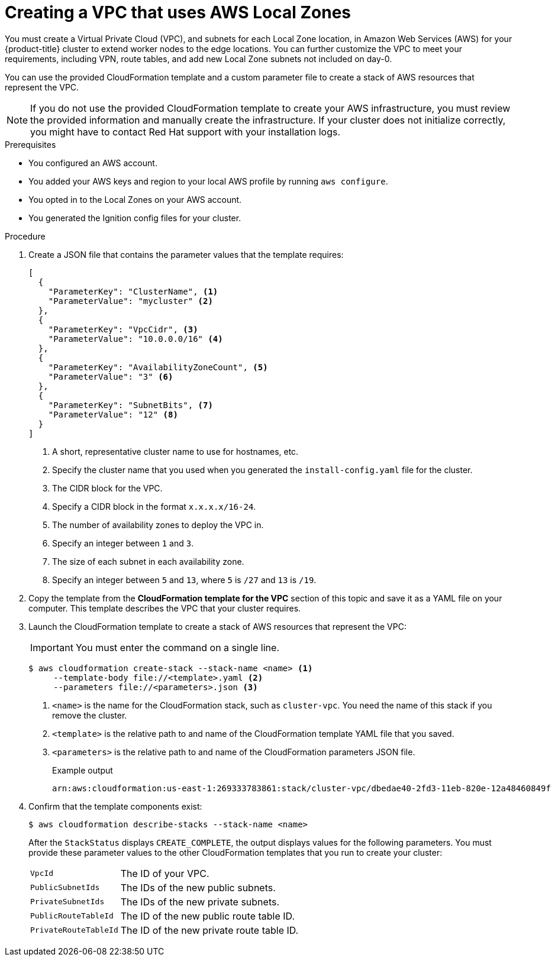 // Module included in the following assemblies:
//
// * installing/installing_aws/installing-aws-localzone.adoc

:_content-type: PROCEDURE
[id="installation-creating-aws-vpc-localzone_{context}"]
= Creating a VPC that uses AWS Local Zones

You must create a Virtual Private Cloud (VPC), and subnets for each Local Zone location, in Amazon Web Services (AWS) for your {product-title}
cluster to extend worker nodes to the edge locations. You can further customize the VPC to meet your requirements, including
VPN, route tables, and add new Local Zone subnets not included on day-0.

You can use the provided CloudFormation template and a custom parameter file to create a stack of AWS resources that represent the VPC.

[NOTE]
====
If you do not use the provided CloudFormation template to create your AWS
infrastructure, you must review the provided information and manually create
the infrastructure. If your cluster does not initialize correctly, you might
have to contact Red Hat support with your installation logs.
====

.Prerequisites

* You configured an AWS account.
* You added your AWS keys and region to your local AWS profile by running `aws configure`.
* You opted in to the Local Zones on your AWS account.
* You generated the Ignition config files for your cluster.

.Procedure

. Create a JSON file that contains the parameter values that the template
requires:
+
[source,json]
----
[
  {
    "ParameterKey": "ClusterName", <1>
    "ParameterValue": "mycluster" <2>
  },
  {
    "ParameterKey": "VpcCidr", <3>
    "ParameterValue": "10.0.0.0/16" <4>
  },
  {
    "ParameterKey": "AvailabilityZoneCount", <5>
    "ParameterValue": "3" <6>
  },
  {
    "ParameterKey": "SubnetBits", <7>
    "ParameterValue": "12" <8>
  }
]
----
<1> A short, representative cluster name to use for hostnames, etc.
<2> Specify the cluster name that you used when you generated the
`install-config.yaml` file for the cluster.
<3> The CIDR block for the VPC.
<4> Specify a CIDR block in the format `x.x.x.x/16-24`.
<5> The number of availability zones to deploy the VPC in.
<6> Specify an integer between `1` and `3`.
<7> The size of each subnet in each availability zone.
<8> Specify an integer between  `5` and `13`, where `5` is `/27` and `13` is `/19`.

. Copy the template from the *CloudFormation template for the VPC*
section of this topic and save it as a YAML file on your computer. This template
describes the VPC that your cluster requires.

. Launch the CloudFormation template to create a stack of AWS resources that represent the VPC:
+
[IMPORTANT]
====
You must enter the command on a single line.
====
+
[source,terminal]
----
$ aws cloudformation create-stack --stack-name <name> <1>
     --template-body file://<template>.yaml <2>
     --parameters file://<parameters>.json <3>
----
<1> `<name>` is the name for the CloudFormation stack, such as `cluster-vpc`.
You need the name of this stack if you remove the cluster.
<2> `<template>` is the relative path to and name of the CloudFormation template
YAML file that you saved.
<3> `<parameters>` is the relative path to and name of the CloudFormation
parameters JSON file.
+
.Example output
[source,terminal]
----
arn:aws:cloudformation:us-east-1:269333783861:stack/cluster-vpc/dbedae40-2fd3-11eb-820e-12a48460849f
----

. Confirm that the template components exist:
+
[source,terminal]
----
$ aws cloudformation describe-stacks --stack-name <name>
----
+
After the `StackStatus` displays `CREATE_COMPLETE`, the output displays values
for the following parameters. You must provide these parameter values to
the other CloudFormation templates that you run to create your cluster:
[horizontal]
`VpcId`:: The ID of your VPC.
`PublicSubnetIds`:: The IDs of the new public subnets.
`PrivateSubnetIds`:: The IDs of the new private subnets.
`PublicRouteTableId`:: The ID of the new public route table ID.
`PrivateRouteTableId`:: The ID of the new private route table ID.
